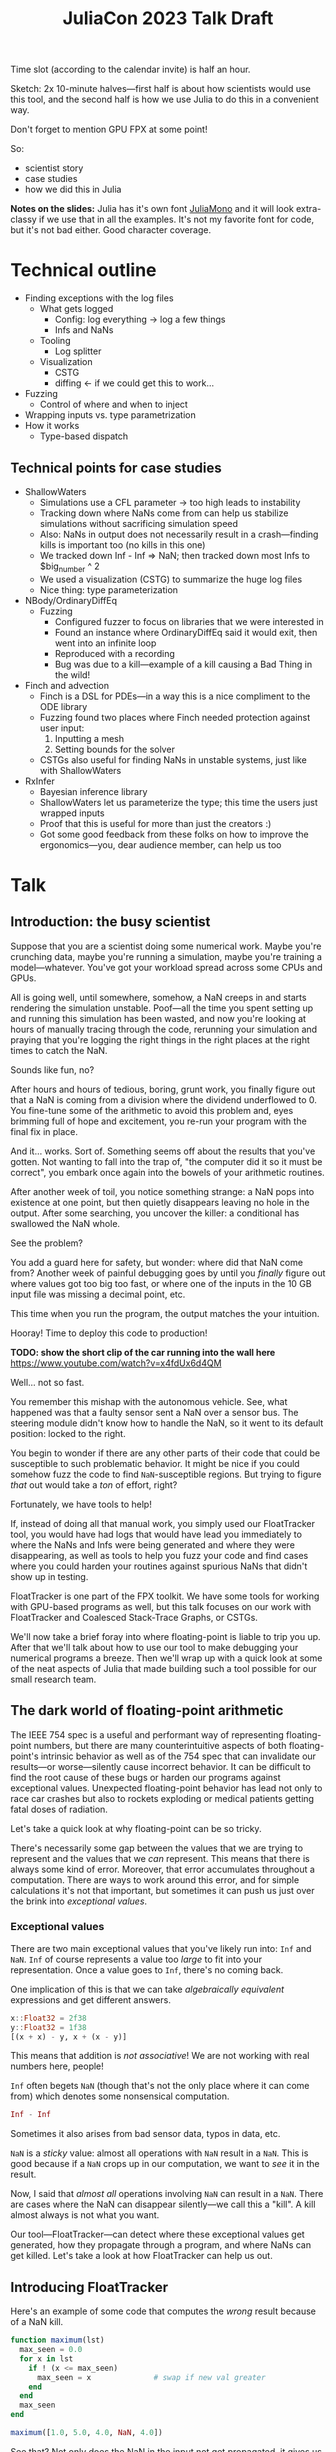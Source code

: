 #+title: JuliaCon 2023 Talk Draft
#+startup: showall

Time slot (according to the calendar invite) is half an hour.

Sketch: 2x 10-minute halves—first half is about how scientists would use this tool, and the second half is how we use Julia to do this in a convenient way.

Don't forget to mention GPU FPX at some point!

So:

 - scientist story
 - case studies
 - how we did this in Julia

*Notes on the slides:* Julia has it's own font [[https://juliamono.netlify.app/][JuliaMono]] and it will look extra-classy if we use that in all the examples. It's not my favorite font for code, but it's not bad either. Good character coverage.

* Technical outline

 - Finding exceptions with the log files
   + What gets logged
     * Config: log everything → log a few things
     * Infs and NaNs
   + Tooling
     * Log splitter
   + Visualization
     * CSTG
     * diffing ← if we could get this to work…
 - Fuzzing
   + Control of where and when to inject
 - Wrapping inputs vs. type parametrization
 - How it works
   + Type-based dispatch

** Technical points for case studies

 - ShallowWaters
   + Simulations use a CFL parameter → too high leads to instability
   + Tracking down where NaNs come from can help us stabilize simulations without sacrificing simulation speed
   + Also: NaNs in output does not necessarily result in a crash—finding kills is important too (no kills in this one)
   + We tracked down Inf - Inf ⇒ NaN; then tracked down most Infs to $big_number ^ 2
   + We used a visualization (CSTG) to summarize the huge log files
   + Nice thing: type parameterization
 - NBody/OrdinaryDiffEq
   + Fuzzing
     * Configured fuzzer to focus on libraries that we were interested in
     * Found an instance where OrdinaryDiffEq said it would exit, then went into an infinite loop
     * Reproduced with a recording
     * Bug was due to a kill—example of a kill causing a Bad Thing in the wild!
 - Finch and advection
   + Finch is a DSL for PDEs—in a way this is a nice compliment to the ODE library
   + Fuzzing found two places where Finch needed protection against user input:
     1. Inputting a mesh
     2. Setting bounds for the solver
   + CSTGs also useful for finding NaNs in unstable systems, just like with ShallowWaters
 - RxInfer
   + Bayesian inference library
   + ShallowWaters let us parameterize the type; this time the users just wrapped inputs
   + Proof that this is useful for more than just the creators :)
   + Got some good feedback from these folks on how to improve the ergonomics—you, dear audience member, can help us too

* Talk

** Introduction: the busy scientist

Suppose that you are a scientist doing some numerical work. Maybe you're crunching data, maybe you're running a simulation, maybe you're training a model—whatever. You've got your workload spread across some CPUs and GPUs.

All is going well, until somewhere, somehow, a NaN creeps in and starts rendering the simulation unstable. Poof—all the time you spent setting up and running this simulation has been wasted, and now you're looking at hours of manually tracing through the code, rerunning your simulation and praying that you're logging the right things in the right places at the right times to catch the NaN.

Sounds like fun, no?

After hours and hours of tedious, boring, grunt work, you finally figure out that a NaN is coming from a division where the dividend underflowed to 0. You fine-tune some of the arithmetic to avoid this problem and, eyes brimming full of hope and excitement, you re-run your program with the final fix in place.

And it… works. Sort of. Something seems off about the results that you've gotten. Not wanting to fall into the trap of, "the computer did it so it must be correct", you embark once again into the bowels of your arithmetic routines.

After another week of toil, you notice something strange: a NaN pops into existence at one point, but then quietly disappears leaving no hole in the output. After some searching, you uncover the killer: a conditional has swallowed the NaN whole.

# Slide: 42 < NaN ⇒ false
#        42 > NaN ⇒ false

See the problem?

You add a guard here for safety, but wonder: where did that NaN come from? Another week of painful debugging goes by until you /finally/ figure out where values got too big too fast, or where one of the inputs in the 10 GB input file was missing a decimal point, etc.

This time when you run the program, the output matches the your intuition.

Hooray! Time to deploy this code to production!

*TODO: show the short clip of the car running into the wall here* https://www.youtube.com/watch?v=x4fdUx6d4QM

Well… not so fast.

# https://www.thedrive.com/news/37366/why-that-autonomous-race-car-crashed-straight-into-a-wall
You remember this mishap with the autonomous vehicle. See, what happened was that a faulty sensor sent a NaN over a sensor bus. The steering module didn't know how to handle the NaN, so it went to its default position: locked to the right.

You begin to wonder if there are any other parts of their code that could be susceptible to such problematic behavior. It might be nice if you could somehow fuzz the code to find =NaN=-susceptible regions. But trying to figure /that/ out would take a /ton/ of effort, right?

Fortunately, we have tools to help!

If, instead of doing all that manual work, you simply used our FloatTracker tool, you would have had logs that would have lead you immediately to where the NaNs and Infs were being generated and where they were disappearing, as well as tools to help you fuzz your code and find cases where you could harden your routines against spurious NaNs that didn't show up in testing.

FloatTracker is one part of the FPX toolkit. We have some tools for working with GPU-based programs as well, but this talk focuses on our work with FloatTracker and Coalesced Stack-Trace Graphs, or CSTGs.

# Sign posting!
We'll now take a brief foray into where floating-point is liable to trip you up. After that we'll talk about how to use our tool to make debugging your numerical programs a breeze. Then we'll wrap up with a quick look at some of the neat aspects of Julia that made building such a tool possible for our small research team.

# timing: ≈ 4 minutes here, second draft

** The dark world of floating-point arithmetic

The IEEE 754 spec is a useful and performant way of representing floating-point numbers, but there are many counterintuitive aspects of both floating-point's intrinsic behavior as well as of the 754 spec that can invalidate our results—or worse—silently cause incorrect behavior. It can be difficult to find the root cause of these bugs or harden our programs against exceptional values. Unexpected floating-point behavior has lead not only to race car crashes but also to rockets exploding or medical patients getting fatal doses of radiation.

Let's take a quick look at why floating-point can be so tricky.

There's necessarily some gap between the values that we are trying to represent and the values that we /can/ represent. This means that there is always some kind of error. Moreover, that error accumulates throughout a computation. There are ways to work around this error, and for simple calculations it's not that important, but sometimes it can push us just over the brink into /exceptional values/.

*** Exceptional values

There are two main exceptional values that you've likely run into: =Inf= and =NaN=. =Inf= of course represents a value too /large/ to fit into your representation. Once a value goes to =Inf=, there's no coming back.

One implication of this is that we can take /algebraically equivalent/ expressions and get different answers.

#+begin_src julia
  x::Float32 = 2f38
  y::Float32 = 1f38
  [(x + x) - y, x + (x - y)]
#+end_src

#+RESULTS:
|   Inf |
| 3e+38 |

This means that addition is /not associative/! We are not working with real numbers here, people!

=Inf= often begets =NaN= (though that's not the only place where it can come from) which denotes some nonsensical computation.

#+begin_src julia
  Inf - Inf
#+end_src

#+RESULTS:
: NaN

Sometimes it also arises from bad sensor data, typos in data, etc.

=NaN= is a /sticky/ value: almost all operations with =NaN= result in a =NaN=. This is good because if a =NaN= crops up in our computation, we want to /see/ it in the result.

Now, I said that /almost all/ operations involving =NaN= can result in a =NaN=. There are cases where the NaN can disappear silently—we call this a "kill". A kill almost always is not what you want.

Our tool—FloatTracker—can detect where these exceptional values get generated, how they propagate through a program, and where NaNs can get killed. Let's take a look at how FloatTracker can help us out.

# ~8 min

** Introducing FloatTracker

Here's an example of some code that computes the /wrong/ result because of a NaN kill.

#+begin_src julia
  function maximum(lst)
    max_seen = 0.0
    for x in lst
      if ! (x <= max_seen)
        max_seen = x              # swap if new val greater
      end
    end
    max_seen
  end

  maximum([1.0, 5.0, 4.0, NaN, 4.0])
#+end_src

#+RESULTS:
: 4.0

See that? Not only does the NaN in the input not get propagated, it gives us the /wrong/ answer! We'd never know that there's a 5 in the list!

Fortunately, FloatTracker makes it easy to find the problem. Let's use our tool:

#+begin_src julia
  using FloatTracker

  function maximum(lst)
    max_seen = 0.0
    for x in lst
      if ! (x <= max_seen)
        max_seen = x              # swap if new val greater
      end
    end
    max_seen
  end

  maximum([TrackedFloat32(x) for x in [1.0, 5.0, 4.0, NaN, 4.0]])
  ft_flush_logs()
#+end_src

#+RESULTS:

That gives us some logs that look like this:

#+begin_example
  [NaN] check_error at /Users/ashton/.julia/dev/FloatTracker/src/TrackedFloat.jl:11
  <= at /Users/ashton/.julia/dev/FloatTracker/src/TrackedFloat.jl:214
  maximum at /Users/ashton/Research/FloatTrackerExamples/examples/max_min_example.jl:0
  top-level scope at /Users/ashton/Research/FloatTrackerExamples/examples/max_min_example.jl:15
#+end_example

The second line shows us that the culprit was ~<=~, and that it it came to a call to ~maximum~ on line 15 of our file, and the bottom line shows us where the top-level call originated.

Some of you eagle-eyed participants might have noticed that the third line might look a little suspect: the line number is 0. This seems to happen when Julia starts inlining things. We haven't had /too/ much of a problem with this—the other information in the stack trace is usually more than enough to trace the call back to the issue. We'd like to improve it, but we're a little stuck with what kinds of stack traces we can get from Julia.

Now we'll look at some real-world scenarios that we applied our tools in.

** Case studies

*** ShallowWaters

Consider ShallowWaters: ShallowWaters is a Julia library that lets you take a mesh of a sea bed and then run a time series simulation and get the speed of currents over that sea floor.

# Simulations use a CFL parameter → too high leads to instability

Like many (most?) simulations, ShallowWaters operates by modeling one time frame after another. There's a parameter—called the CFL parameter—that controls how fast information propagates through the system. It's roughly equivalent to how big of a time step you take.

Small CFL values give you accurate simulations, while big values give you faster renders. The downside is that instability can crop up if it's set too high.

For example, ShallowWaters with a modest CFL parameter might produce something like this.

/[Good picture]/

But if we dial it up to high…

/[Bad picture]/

# Tracking down where NaNs come from can help us stabilize simulations without sacrificing simulation speed

If we can figure out where the NaNs came from, maybe we can run our simulation faster without wrecking our results.

# Also: NaNs in output does not necessarily result in a crash—finding kills is important too (no kills in this one) ⇏

Moreover, it's noteworthy that NaNs do not necessarily result in a crash. We're fortunate that it's clear that something is off with this simulation. But what if that instability hides in something like the bad ~maximum~ function that we saw before? Finding NaN kills is important too.

FloatTracker helps us both figure out where instability in the form of NaNs and Infs are coming from, as well as where kills are happening.

All it takes to add FloatTracker is:

 1. Require the library
 2. Wrap inputs in ~TrackedFloat~ types
 3. Flush logs

**** Live demo

#+begin_src julia
  using ShallowWaters
  using FloatTracker

  P = run_model(cfl=TrackedFloat32(0.8), iterations=100,
                param1="nonperiodic", param2="double_gyre",
                param3="seamount")

  savefig("output.fig")
  ft_flush_logs()
#+end_src

It's as simple as that. FloatTracker will log every operation that the ~TrackedFloat~ type touches. Moreover, all the results of /any/ operation with a ~TrackedFloat~ will be a ~TrackedFloat~ too, so our tracking will spread like a virus. There are some limitations to this approach, and we're working on more ergonomic ways of wrapping input.

# Nice thing: type parameterization

But ShallowWaters has a feature that made our work even easier than this: ShallowWaters lets us /parameterize/ the type of float used in the simulation. This seems to be the case with several libraries that we looked at. So we were able to enable FloatTracker with a simple modification to the code:

#+begin_src julia
  using ShallowWaters
  using FloatTracker

  P = run_model(T=TrackedFloat32,
                cfl=TrackedFloat32(0.8), iterations=100,
                param1="nonperiodic", param2="double_gyre",
                param3="seamount")

  savefig("output.fig")
  ft_flush_logs()
#+end_src

With either strategy, we get some nice logs about where those NaNs are coming from.

# We tracked down Inf - Inf ⇒ NaN; then tracked down most Infs to $big_number ^ 2

Let's take a look at those logs now:

#+begin_example
  [NaN] check_error(Any[Inf32, -Inf32]) at FloatTracker/src/TrackedFloat.jl:11
  +(::TrackedFloat32, ::TrackedFloat32) at FloatTracker/src/TrackedFloat.jl:103
  momentum_v!(::ShallowWaters.DiagnosticVars{Float32, TrackedFloat32}, ::ShallowWaters.ModelSetup{Float32, TrackedFloat32}, ::Int64) at ShallowWaters/src/rhs.jl:275
  rhs_nonlinear!(::Matrix{Float32}, ::Matrix{Float32}, ::Matrix{Float32}, ::ShallowWaters.DiagnosticVars{Float32, TrackedFloat32}, ::ShallowWaters.ModelSetup{Float32, TrackedFloat32}, ::Int64) at ShallowWaters/src/rhs.jl:51
  rhs!() at ShallowWaters/src/rhs.jl:14
  time_integration(::ShallowWaters.PrognosticVars{TrackedFloat32}, ::ShallowWaters.DiagnosticVars{Float32, TrackedFloat32}, ::ShallowWaters.ModelSetup{Float32, TrackedFloat32}) at ShallowWaters/src/time_integration.jl:77
  run_model(::Type{Float32}, ::Parameter) at ShallowWaters/src/run_model.jl:37
  #run_model#57() at ShallowWaters/src/run_model.jl:17
  run_model##kw() at ShallowWaters/src/run_model.jl:12
  run_model##kw(run_model) at ShallowWaters/src/run_model.jl:12
  top-level scopeCore.tuple(:T, :cfl, :Ndays, :nx, :L_ratio, :bc, :wind_forcing_x, :topography) at /Users/ashton/Research/FloatTrackerExamples/examples/sw_nan_tf.jl:7
  eval() at ./boot.jl:368
  include_string(identity) at ./loading.jl:1428
  _include(::Function, ::Module, ::String) at ./loading.jl:1488
  include(::Module, ::String) at ./Base.jl:419
  exec_options(::Base.JLOptions) at ./client.jl:303
  _start() at ./client.jl:522
#+end_example

Let's clean up one of these hunks.

#+begin_example
  [NaN] check_error(Any[Inf32, -Inf32])  at FloatTracker/src/TrackedFloat.jl:11
  +(::TrackedFloat32, ::TrackedFloat32)  at FloatTracker/src/TrackedFloat.jl:103
  momentum_v!(…)                         at ShallowWaters/src/rhs.jl:275
  rhs_nonlinear!(…)                      at ShallowWaters/src/rhs.jl:51
  rhs!()                                 at ShallowWaters/src/rhs.jl:14
  time_integration(…)                    at ShallowWaters/src/time_integration.jl:77
  run_model(…)                           at ShallowWaters/src/run_model.jl:37
  #run_model#57()                        at ShallowWaters/src/run_model.jl:17
  run_model##kw()                        at ShallowWaters/src/run_model.jl:12
  run_model##kw(run_model)               at ShallowWaters/src/run_model.jl:12
  top-level scopeCore.tuple(…)           at FloatTrackerExamples/examples/sw_nan_tf.jl:7
#+end_example

 - It's a NaN event
 - Inf + (-Inf)
 - See where it's coming from

There are a lot of logs—we'd like summary.

# We used a visualization (CSTG) to summarize the huge log files

To get a quick summary, we can /coalesce/ the logs into a handy graph that lets us see where most of the flows are going to/or from.

Looks like /most/ of the problems are coming from the ~continuity_itself!~ function from the ~+~ routine.

So where are those =Inf='s coming from? Well, fortunately, FloatTracker watches for that too.

Let's go to to the CSTG summary first.

Looks like there's one case where an addition is giving us an =Inf=, but 640 instances of =Inf= are coming from exponentiation.

Here's one of those stack traces:

#+begin_example
  [Inf] check_error(Any[-1.5150702f31, 2])  at FloatTracker/src/TrackedFloat.jl:11
  ^(::TrackedFloat32, ::Int64)              at FloatTracker/src/TrackedFloat.jl:139
  literal_pow()                             at ./intfuncs.jl:327
  _broadcast_getindex_evalf()               at ./broadcast.jl:670
  _broadcast_getindex()                     at ./broadcast.jl:643
  getindex()                                at ./broadcast.jl:597
  macro expansion()                         at ./broadcast.jl:961
  macro expansion()                         at ./simdloop.jl:77
  copyto!()                                 at ./broadcast.jl:960
  copyto!()                                 at ./broadcast.jl:913
  copy()                                    at ./broadcast.jl:885
  materialize(^)                            at ./broadcast.jl:860
  top-level scopeBase.getproperty(P, :u)    at FTExamples/examples/sw_nan_tf.jl:14
#+end_example

Looks like the arguments here are -1.5150702f31^2—no wonder a Float32 couldn't handle that and went to Inf.

Now we leave it to a domain expert to figure out how to mitigate this. Some strategies:

 - use a bigger bit-width
 - use a tool like Herbie to rewrite floating-point expressions to reduce error
 - manual reorder operations to keep values from getting too big, like that example we saw earlier

*** Fuzzing: OrdinaryDiffEq

Next we took a look at the =OrdinaryDiffEq= library—a popular library for differential equations. I say we took a look at it—really we started with a library to do N-body simulation, and we ended up uncovering a bug with OrdinaryDiffEq.

Since this is such a widely used library, it's important to ensure that there are no =NaN= kills.

FloatTracker has a utility akin to fuzz testing that lets us randomly /inject/ =NaNs= during the run of a program. We can then watch the logs for any =NaN= kills and make corrections.

#+begin_src julia
  config_injector(odds=2,
                  functions=[FunctionRef(:run_simulation, "nbody_simulation_result.jl")],
                  libraries=["NBodySimulator", "OrdinaryDiffEq"])
  record_injection("injection_recording.txt")
#+end_src

There are a few controls right now; here we're setting the odds of an operation spontaneously turning into a NaN to 1:2, and we're asking FloatTracker to only inject when we're working inside the =run_simulation= function and within the libraries =NBodySimulator= or =OrdinaryDiffEq=. That way we don't start injecting NaN into Base functions that we'll trust are well-behaved.

On the bottom line there we /record/ the injections so that we can replay them later. This helped us get to a reproducible issue.

With little effort we found a =NaN= kill that would cause =OrdinaryDiffEq= to go into an infinite loop. It wasn't a case that you'd really think to test, and that's kind of the point of fuzzing: catch edge cases before they ever crop up.

Going back to the example of the race car crashing into the wall, this kind of fuzzing might have helped the drivers notice the odd behavior of the steering column if a NaN happened to be sent over the sensor bus. Who knows that it will help /you/ catch?

*** Finch and advection

Finch is a DSL for PDEs—in a way this is a nice compliment to the ODE library.

We spent some time fuzzing Finch and found two places where Finch needed protection against user input:

 1. Inputting a mesh
 2. Setting bounds for the solver

Beyond just finding points where Finch needs some guards, FloatTracker and CSTGs are useful for finding Infs and NaNs in unstable systems, just like with ShallowWaters.

*** RxInfer

Now, the previous three case studies are all things that our team was able to do with our tool. You might be thinking, "but I'm a busy scientist! I don't have time to try out some cutting-edge research tool!"

I'm going to tell you about one instance where one busy scientist took FloatTracker out for a spin and found a bug in their code—with basically no help from us!

We were looking through issues on GitHub when we came across an issue with the =RxInfer= package, a library for Bayesian inference. The issue description said:

#+begin_quote
Now it is impossible to trace back the origin of the very first ~NaN~ without perform a lot of manual work. This limits the ability to debug the code and to prevent these ~NaN~s in the first place.

RxInfer.jl#116
#+end_quote

We saw that and thought, that's exactly the scenario our imaginary busy scientist was facing. We chimed in and said, "hey! we're building a tool that makes it easy to do what you want!"

We asked them if we could look at the code, but they were doing work with some proprietary information, so we were not able to help them out much beyond pointing them at our tool. 

RxInfer doesn't have type parameterization like ShallowWaters, but they were able to wrap all the inputs that they needed.

Without help from us, they were able to find and fix a NaN-gen location easily and quickly. They also gave us some great feedback on the ergonomics of working with our tool.

** Intermezzo

I hope that inspires some confidence in you. Next time you find yourself wishing that there were a faster way to track down NaNs and Infs, just remember that there /is/. We hope you try our tool out and that it helps you solve your problems. We'd also love to hear your feedback!

** How we made this work

For the last part of the talk I'm going to show you how how we got FloatTracker to work. In principle we're not doing anything that couldn't be done in another language, but Julia makes it /really/ easy to create the kind of tool that we did.

Julia, as you're aware, uses a /type-based dispatch mechanism/, and it's JIT compiler is tuned to optimize these sorts of calls. Moreover, the standard library is just made of functions, and we can define overloads of common arithmetic operators.

For example, there are over 200 definitions for ~+~ out-of-the-box. Julia efficiently handles dispatching to the right value depending on what appears at runtime.

With FloatTracker:

 - We take the built-in ~Float16~, ~Float32~, and ~Float64~ and we replace them with our own types ~TrackedFloat16~, ~TrackedFloat32~, and ~TrackedFloat64~.
 - Once that is done, we overload all the built-in operators and functions to intercept function calls and do the right thing

*** Some more details

We start by defining a new data type that wraps a regular float:

#+begin_src julia
  abstract type AbstractTrackedFloat <: AbstractFloat end

  struct TrackedFloat32 <: AbstractTrackedFloat
    val::Float32
  end
#+end_src

This means that a TrackedFloat32 is valid anywhere an ~AbstractFloat~ is allowed.

And then all we have to do is implement overloaded methods for this type:

#+begin_src julia
  function Base.+(x::TrackedFloat32, y::TrackedFloat32)
    result = x.val + y.val
    check_error(+, result, x.val, y.val)
    TrackedFloat32(r)
  end
#+end_src

 - First we run the function
 - Then we check to see if we had a NaN/Inf gen/prop/kill
   + If we did, grab the stack trace and record it.
 - Finally return the result wrapped in a ~TrackedFloat~ type

That's the basics of tracking exceptional values.

To make the injection work, we actually run a series of checks before running the operation; if the checks pass, we inject. The basics of the checks that we do are:

 - Are we replaying an injection recording? If yes, do what the replay says to do. Otherwise…
 - Is injection turned on?
 - Do we have NaNs left to inject?
 - Roll a die to see if this operation succeeds; did we crit fail?
 - Are we in an "injectable region"?
   + Check to see if *any* of the functions in the config are on the stack *OR* *any* of the frames on the stack originate from a library we're interested in.
   + This is the most expensive check, so we do it very last.

Getting the stack trace is the most expensive part of tracking exceptional values as well as checking if we're good to go for injection, so we've taken care to trigger that as infrequently as possible.

*** Using meta programming

That wrapper function, as you might assume, would be tedious to write out for every function—not to mention impossible to maintain. Fortunately, Julia lets us use /macros/, so we can automate an impressive amount of things.

You can write two nested ~for~ loops to quickly generate the code needed for this:

#+begin_src julia
  for TrackedFloatN in (:TrackedFloat16, :TrackedFloat32, :TrackedFloat64)
    for Op in (:+, :-, :/, :^)
      @eval function Base.$Op(x::$TrackedFloatN, y::$TrackedFloatN)
        result = $Op(x, y)
        check_error($Op, result, x.val, y.val)
        $TrackedFloatN(r)
      end
    end
  end
#+end_src

The outer loop runs through each of the different ~TrackedFloat~ types we generate, while the inner loop goes through all the operators.

There are a few edge cases we handle, but Julia makes it pretty easy to handle.

We generate
 - 3 structs
 - 645 function variants
 - only 218 lines of code, about 23 of which are devoted to defining helper functions and boilerplate

I'll mention something briefly real quick that makes FloatTracker work for everyone: thanks to Julia's type dispatch mechanism, you can write your own override methods too! This is something that we encountered with some frequency. I know the RxInfer guys had to write at least one wrapper, but they didn't have any difficulty with that.

** Conclusion

Despite it's young age, FloatTracker has been useful not only to /us/ as researchers, but also to developers like you diagnose floating-point exceptions. It can be a valuable tool for hardening floating-point code against inadvertent =NaN= kills which can lead to baffling behavior or silently incorrect results.

We've been able to exercise some exciting metaprogramming abilities of Julia to make this possible.

Thank you for your attention. We hope you find FloatTracker useful to you as you write numerical code. I'll be happy to answer your questions now.

# Local Variables:
# jinx-local-words: "OrdinaryDiffEq RxInfer ShallowWaters"
# End:
